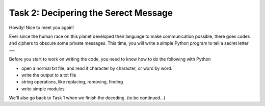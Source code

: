 .. hightlight:: python

Task 2: Decipering the Serect Message
======================================

Howdy! Nice to meet you again! 

Ever since the human race on this planet developed their language to make
communication possible, there goes codes and ciphers to obscure some private
messages.  This time, you will write a simple Python program to tell a secret
letter ~~

Before you start to work on writing the code, you need to know how to do the
following with Python

* open a normal txt file, and read it character by character, or word by word.
* write the output to a txt file
* string operations, like replacing, removing, finding
* write simple modules

We'll also go back to Task 1 when we finish the decoding.
(to be continued...)
